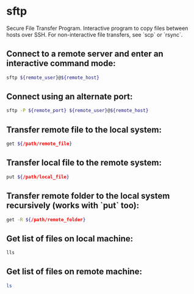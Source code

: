 * sftp

Secure File Transfer Program.
Interactive program to copy files between hosts over SSH.
For non-interactive file transfers, see `scp` or `rsync`.

** Connect to a remote server and enter an interactive command mode:

#+BEGIN_SRC sh
  sftp ${remote_user}@${remote_host}
#+END_SRC

** Connect using an alternate port:

#+BEGIN_SRC sh
  sftp -P ${remote_port} ${remote_user}@${remote_host}
#+END_SRC

** Transfer remote file to the local system:

#+BEGIN_SRC sh
  get ${/path/remote_file}
#+END_SRC

** Transfer local file to the remote system:

#+BEGIN_SRC sh
  put ${/path/local_file}
#+END_SRC

** Transfer remote folder to the local system recursively (works with `put` too):

#+BEGIN_SRC sh
  get -R ${/path/remote_folder}
#+END_SRC

** Get list of files on local machine:

#+BEGIN_SRC sh
  lls
#+END_SRC

** Get list of files on remote machine:

#+BEGIN_SRC sh
  ls
#+END_SRC
